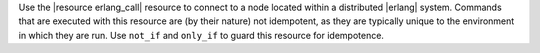 .. The contents of this file are included in multiple topics.
.. This file should not be changed in a way that hinders its ability to appear in multiple documentation sets.

Use the |resource erlang_call| resource to connect to a node located within a distributed |erlang| system. Commands that are executed with this resource are (by their nature) not idempotent, as they are typically unique to the environment in which they are run. Use ``not_if`` and ``only_if`` to guard this resource for idempotence.